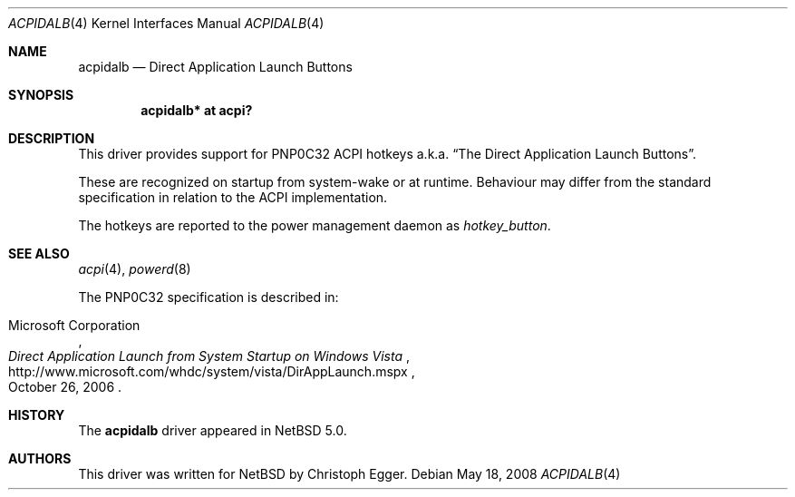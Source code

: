 .\" $NetBSD: acpidalb.4,v 1.5 2010/01/25 10:12:41 jruoho Exp $
.\"
.\" Copyright (c) 2008 Christoph Egger <cegger@netbsd.org>
.\" All rights reserved.
.\"
.\" Redistribution and use in source and binary forms, with or without
.\" modification, are permitted provided that the following conditions
.\" are met:
.\" 1. Redistributions of source code must retain the above copyright
.\"    notice, this list of conditions and the following disclaimer.
.\" 2. Redistributions in binary form must reproduce the above copyright
.\"    notice, this list of conditions and the following disclaimer in the
.\"    documentation and/or other materials provided with the distribution.
.\"
.\" THIS SOFTWARE IS PROVIDED BY THE NETBSD FOUNDATION, INC. AND CONTRIBUTORS
.\" ``AS IS'' AND ANY EXPRESS OR IMPLIED WARRANTIES, INCLUDING, BUT NOT LIMITED
.\" TO, THE IMPLIED WARRANTIES OF MERCHANTABILITY AND FITNESS FOR A PARTICULAR
.\" PURPOSE ARE DISCLAIMED.  IN NO EVENT SHALL THE FOUNDATION OR CONTRIBUTORS
.\" BE LIABLE FOR ANY DIRECT, INDIRECT, INCIDENTAL, SPECIAL, EXEMPLARY, OR
.\" CONSEQUENTIAL DAMAGES (INCLUDING, BUT NOT LIMITED TO, PROCUREMENT OF
.\" SUBSTITUTE GOODS OR SERVICES; LOSS OF USE, DATA, OR PROFITS; OR BUSINESS
.\" INTERRUPTION) HOWEVER CAUSED AND ON ANY THEORY OF LIABILITY, WHETHER IN
.\" CONTRACT, STRICT LIABILITY, OR TORT (INCLUDING NEGLIGENCE OR OTHERWISE)
.\" ARISING IN ANY WAY OUT OF THE USE OF THIS SOFTWARE, EVEN IF ADVISED OF THE
.\" POSSIBILITY OF SUCH DAMAGE.
.\"
.Dd May 18, 2008
.Dt ACPIDALB 4
.Os
.Sh NAME
.Nm acpidalb
.Nd Direct Application Launch Buttons
.Sh SYNOPSIS
.Cd "acpidalb* at acpi?"
.Sh DESCRIPTION
This driver provides support for
.Tn PNP0C32
.Tn ACPI
hotkeys a.k.a.
.Dq The Direct Application Launch Buttons .
.Pp
These are recognized on startup from system-wake or at runtime.
Behaviour may differ from the standard specification in relation
to the
.Tn ACPI
implementation.
.Pp
The hotkeys are reported to the power management daemon as
.Em hotkey_button .
.Sh SEE ALSO
.Xr acpi 4 ,
.Xr powerd 8
.Pp
The
.Tn PNP0C32
specification is described in:
.Rs
.%A Microsoft Corporation
.%D October 26, 2006
.%T Direct Application Launch from System Startup on Windows Vista
.%U http://www.microsoft.com/whdc/system/vista/DirAppLaunch.mspx
.Re
.Sh HISTORY
The
.Nm
driver
appeared in
.Nx 5.0 .
.Sh AUTHORS
This driver was written for
.Nx
by
.An Christoph Egger .
